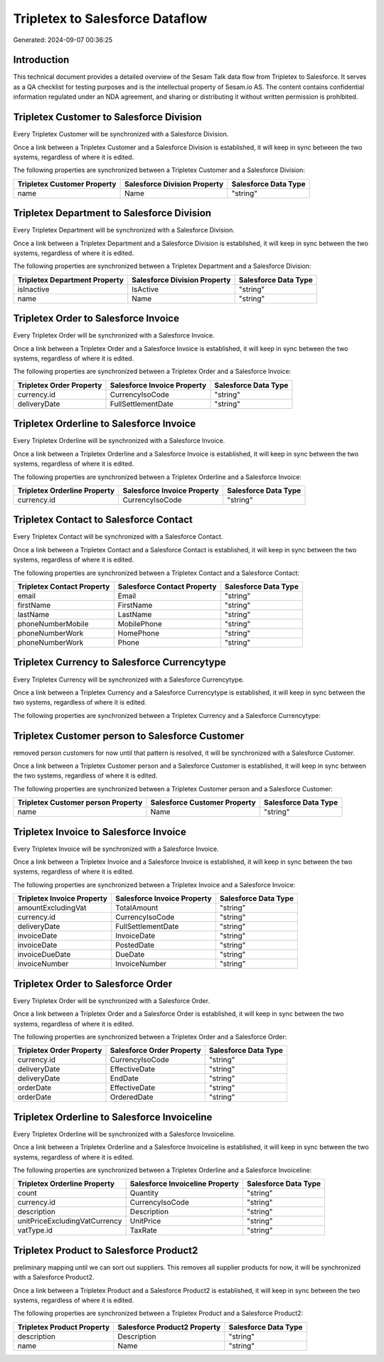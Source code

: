 ================================
Tripletex to Salesforce Dataflow
================================

Generated: 2024-09-07 00:36:25

Introduction
------------

This technical document provides a detailed overview of the Sesam Talk data flow from Tripletex to Salesforce. It serves as a QA checklist for testing purposes and is the intellectual property of Sesam.io AS. The content contains confidential information regulated under an NDA agreement, and sharing or distributing it without written permission is prohibited.

Tripletex Customer to Salesforce Division
-----------------------------------------
Every Tripletex Customer will be synchronized with a Salesforce Division.

Once a link between a Tripletex Customer and a Salesforce Division is established, it will keep in sync between the two systems, regardless of where it is edited.

The following properties are synchronized between a Tripletex Customer and a Salesforce Division:

.. list-table::
   :header-rows: 1

   * - Tripletex Customer Property
     - Salesforce Division Property
     - Salesforce Data Type
   * - name
     - Name
     - "string"


Tripletex Department to Salesforce Division
-------------------------------------------
Every Tripletex Department will be synchronized with a Salesforce Division.

Once a link between a Tripletex Department and a Salesforce Division is established, it will keep in sync between the two systems, regardless of where it is edited.

The following properties are synchronized between a Tripletex Department and a Salesforce Division:

.. list-table::
   :header-rows: 1

   * - Tripletex Department Property
     - Salesforce Division Property
     - Salesforce Data Type
   * - isInactive
     - IsActive
     - "string"
   * - name
     - Name
     - "string"


Tripletex Order to Salesforce Invoice
-------------------------------------
Every Tripletex Order will be synchronized with a Salesforce Invoice.

Once a link between a Tripletex Order and a Salesforce Invoice is established, it will keep in sync between the two systems, regardless of where it is edited.

The following properties are synchronized between a Tripletex Order and a Salesforce Invoice:

.. list-table::
   :header-rows: 1

   * - Tripletex Order Property
     - Salesforce Invoice Property
     - Salesforce Data Type
   * - currency.id
     - CurrencyIsoCode
     - "string"
   * - deliveryDate
     - FullSettlementDate
     - "string"


Tripletex Orderline to Salesforce Invoice
-----------------------------------------
Every Tripletex Orderline will be synchronized with a Salesforce Invoice.

Once a link between a Tripletex Orderline and a Salesforce Invoice is established, it will keep in sync between the two systems, regardless of where it is edited.

The following properties are synchronized between a Tripletex Orderline and a Salesforce Invoice:

.. list-table::
   :header-rows: 1

   * - Tripletex Orderline Property
     - Salesforce Invoice Property
     - Salesforce Data Type
   * - currency.id
     - CurrencyIsoCode
     - "string"


Tripletex Contact to Salesforce Contact
---------------------------------------
Every Tripletex Contact will be synchronized with a Salesforce Contact.

Once a link between a Tripletex Contact and a Salesforce Contact is established, it will keep in sync between the two systems, regardless of where it is edited.

The following properties are synchronized between a Tripletex Contact and a Salesforce Contact:

.. list-table::
   :header-rows: 1

   * - Tripletex Contact Property
     - Salesforce Contact Property
     - Salesforce Data Type
   * - email
     - Email
     - "string"
   * - firstName
     - FirstName
     - "string"
   * - lastName
     - LastName
     - "string"
   * - phoneNumberMobile
     - MobilePhone
     - "string"
   * - phoneNumberWork
     - HomePhone
     - "string"
   * - phoneNumberWork
     - Phone
     - "string"


Tripletex Currency to Salesforce Currencytype
---------------------------------------------
Every Tripletex Currency will be synchronized with a Salesforce Currencytype.

Once a link between a Tripletex Currency and a Salesforce Currencytype is established, it will keep in sync between the two systems, regardless of where it is edited.

The following properties are synchronized between a Tripletex Currency and a Salesforce Currencytype:

.. list-table::
   :header-rows: 1

   * - Tripletex Currency Property
     - Salesforce Currencytype Property
     - Salesforce Data Type


Tripletex Customer person to Salesforce Customer
------------------------------------------------
removed person customers for now until that pattern is resolved, it  will be synchronized with a Salesforce Customer.

Once a link between a Tripletex Customer person and a Salesforce Customer is established, it will keep in sync between the two systems, regardless of where it is edited.

The following properties are synchronized between a Tripletex Customer person and a Salesforce Customer:

.. list-table::
   :header-rows: 1

   * - Tripletex Customer person Property
     - Salesforce Customer Property
     - Salesforce Data Type
   * - name
     - Name
     - "string"


Tripletex Invoice to Salesforce Invoice
---------------------------------------
Every Tripletex Invoice will be synchronized with a Salesforce Invoice.

Once a link between a Tripletex Invoice and a Salesforce Invoice is established, it will keep in sync between the two systems, regardless of where it is edited.

The following properties are synchronized between a Tripletex Invoice and a Salesforce Invoice:

.. list-table::
   :header-rows: 1

   * - Tripletex Invoice Property
     - Salesforce Invoice Property
     - Salesforce Data Type
   * - amountExcludingVat
     - TotalAmount
     - "string"
   * - currency.id
     - CurrencyIsoCode
     - "string"
   * - deliveryDate
     - FullSettlementDate
     - "string"
   * - invoiceDate
     - InvoiceDate
     - "string"
   * - invoiceDate
     - PostedDate
     - "string"
   * - invoiceDueDate
     - DueDate
     - "string"
   * - invoiceNumber
     - InvoiceNumber
     - "string"


Tripletex Order to Salesforce Order
-----------------------------------
Every Tripletex Order will be synchronized with a Salesforce Order.

Once a link between a Tripletex Order and a Salesforce Order is established, it will keep in sync between the two systems, regardless of where it is edited.

The following properties are synchronized between a Tripletex Order and a Salesforce Order:

.. list-table::
   :header-rows: 1

   * - Tripletex Order Property
     - Salesforce Order Property
     - Salesforce Data Type
   * - currency.id
     - CurrencyIsoCode
     - "string"
   * - deliveryDate
     - EffectiveDate
     - "string"
   * - deliveryDate
     - EndDate
     - "string"
   * - orderDate
     - EffectiveDate
     - "string"
   * - orderDate
     - OrderedDate
     - "string"


Tripletex Orderline to Salesforce Invoiceline
---------------------------------------------
Every Tripletex Orderline will be synchronized with a Salesforce Invoiceline.

Once a link between a Tripletex Orderline and a Salesforce Invoiceline is established, it will keep in sync between the two systems, regardless of where it is edited.

The following properties are synchronized between a Tripletex Orderline and a Salesforce Invoiceline:

.. list-table::
   :header-rows: 1

   * - Tripletex Orderline Property
     - Salesforce Invoiceline Property
     - Salesforce Data Type
   * - count
     - Quantity
     - "string"
   * - currency.id
     - CurrencyIsoCode
     - "string"
   * - description
     - Description
     - "string"
   * - unitPriceExcludingVatCurrency
     - UnitPrice
     - "string"
   * - vatType.id
     - TaxRate
     - "string"


Tripletex Product to Salesforce Product2
----------------------------------------
preliminary mapping until we can sort out suppliers. This removes all supplier products for now, it  will be synchronized with a Salesforce Product2.

Once a link between a Tripletex Product and a Salesforce Product2 is established, it will keep in sync between the two systems, regardless of where it is edited.

The following properties are synchronized between a Tripletex Product and a Salesforce Product2:

.. list-table::
   :header-rows: 1

   * - Tripletex Product Property
     - Salesforce Product2 Property
     - Salesforce Data Type
   * - description
     - Description	
     - "string"
   * - name
     - Name	
     - "string"

